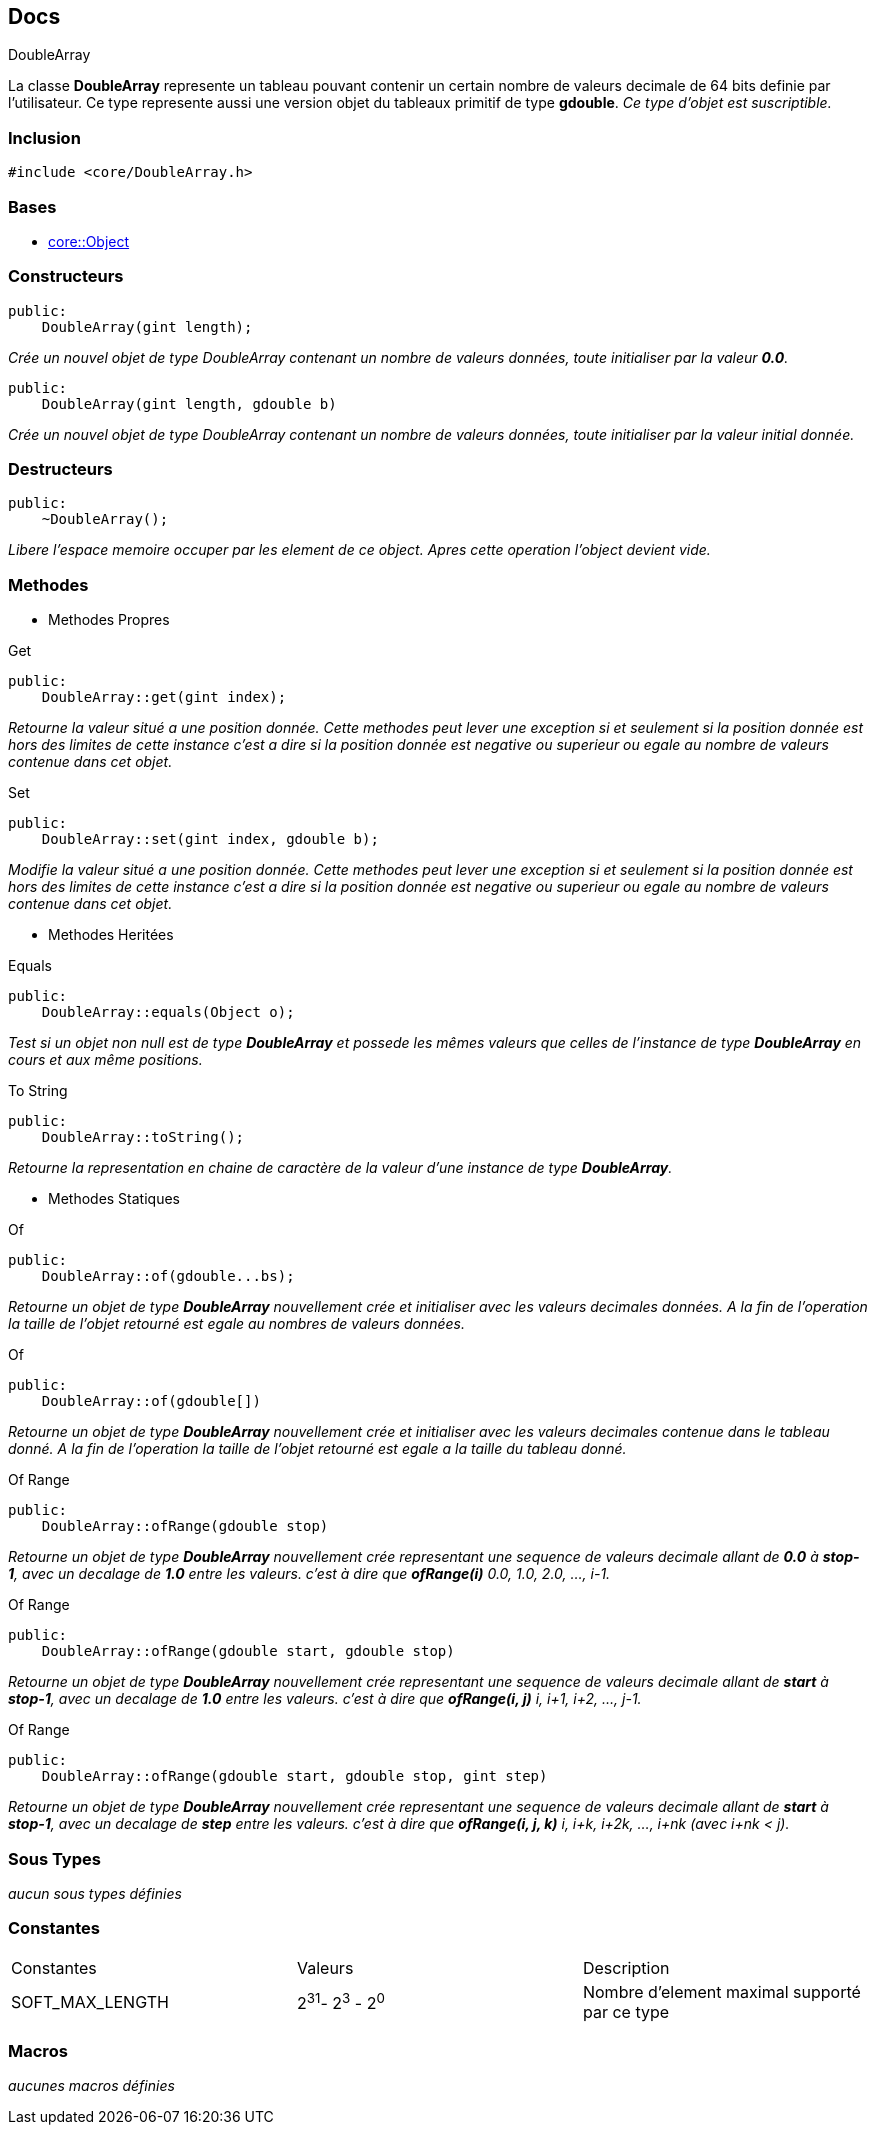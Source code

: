== Docs

.DoubleArray
****
La classe *DoubleArray* represente un tableau pouvant contenir un certain nombre de valeurs decimale de 64 bits definie par l'utilisateur. Ce type represente aussi une version objet du tableaux primitif de type *gdouble*.
_Ce type d'objet est suscriptible._
****


=== Inclusion
[source, c++]
--
#include <core/DoubleArray.h>
--


=== Bases
* xref:Object.adoc[core::Object]

=== Constructeurs

[source, c++]
--
public:
    DoubleArray(gint length);
--
_Crée un nouvel objet de type DoubleArray contenant un nombre de valeurs données, toute initialiser par la valeur *0.0*._

[source, c++]
--
public:
    DoubleArray(gint length, gdouble b)
--
_Crée un nouvel objet de type DoubleArray contenant un nombre de valeurs données, toute initialiser par la valeur initial donnée._

=== Destructeurs

[source, c++]
--
public:
    ~DoubleArray();
--

_Libere l'espace memoire occuper par les element de ce object. Apres cette operation l'object devient vide._

=== Methodes

* Methodes Propres

[#_get]
[source, c++]
.Get
--
public:
    DoubleArray::get(gint index);
--
_Retourne la valeur situé a une position donnée. Cette methodes peut lever une exception si et seulement si la position donnée est hors des limites de cette instance c'est a dire si la position donnée est negative ou superieur ou egale au nombre de valeurs contenue dans cet objet._

[#_set]
[source, c++]
.Set
--
public:
    DoubleArray::set(gint index, gdouble b);
--
_Modifie la valeur situé a une position donnée. Cette methodes peut lever une exception si et seulement si la position donnée est hors des limites de cette instance c'est a dire si la position donnée est negative ou superieur ou egale au nombre de valeurs contenue dans cet objet._

* Methodes Heritées

[#_equals]
[source, c++]
.Equals
--
public:
    DoubleArray::equals(Object o);
--
_Test si un objet non null est de type *DoubleArray* et possede les mêmes valeurs que celles de l'instance de type *DoubleArray* en cours et aux même positions._

[#_to_string]
[source, c++]
.To String
--
public:
    DoubleArray::toString();
--

_Retourne la representation en chaine de caractère de la valeur d'une instance de type *DoubleArray*._

* Methodes Statiques

[#_of_doubles]
[source, c++]
.Of 
--
public:
    DoubleArray::of(gdouble...bs);
--
_Retourne un objet de type *DoubleArray* nouvellement crée et initialiser avec les valeurs decimales données. A la fin de l'operation la taille de l'objet retourné est egale au nombres de valeurs données._

[#_of_array]
[source, c++]
.Of
--
public:
    DoubleArray::of(gdouble[])
--
_Retourne un objet de type *DoubleArray* nouvellement crée et initialiser avec les valeurs decimales contenue dans le tableau donné. A la fin de l'operation la taille de l'objet retourné est egale a la taille du tableau donné._

[#_of_range_1]
[source, c++]
.Of Range
--
public:
    DoubleArray::ofRange(gdouble stop)
--
_Retourne un objet de type *DoubleArray* nouvellement crée representant une sequence de valeurs decimale allant de *0.0* à *stop-1*, avec un decalage de *1.0* entre les valeurs. c'est à dire que *ofRange(i)* 0.0, 1.0, 2.0, ..., i-1._

[#_of_range_2]
[source, c++]
.Of Range
--
public:
    DoubleArray::ofRange(gdouble start, gdouble stop)
--
_Retourne un objet de type *DoubleArray* nouvellement crée representant une sequence de valeurs decimale allant de *start* à *stop-1*, avec un decalage de *1.0* entre les valeurs. c'est à dire que *ofRange(i, j)* i, i+1, i+2, ..., j-1._

[#_of_range_3]
[source, c++]
.Of Range
--
public:
    DoubleArray::ofRange(gdouble start, gdouble stop, gint step)
--
_Retourne un objet de type *DoubleArray* nouvellement crée representant une sequence de valeurs decimale allant de *start* à *stop-1*, avec un decalage de *step* entre les valeurs. c'est à dire que *ofRange(i, j, k)* i, i+k, i+2k, ..., i+nk (avec i+nk < j)._

=== Sous Types
_aucun sous types définies_

=== Constantes
|===
| Constantes | Valeurs | Description
| SOFT_MAX_LENGTH
| 2^31^- 2^3^ - 2^0^
| Nombre d'element maximal supporté par ce type
|===

=== Macros
_aucunes macros définies_